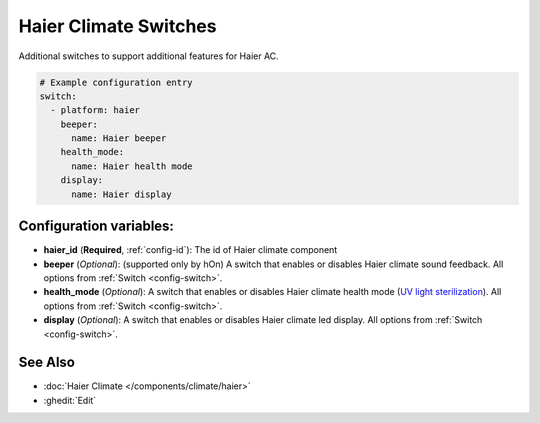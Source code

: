 Haier Climate Switches
======================

.. seo::
    :description: Instructions for setting up additional switches for Haier climate devices.
    :image: haier.svg

Additional switches to support additional features for Haier AC.

.. code-block:: yaml

    # Example configuration entry
    switch:
      - platform: haier
        beeper:
          name: Haier beeper
        health_mode:
          name: Haier health mode
        display:
          name: Haier display

Configuration variables:
------------------------

- **haier_id** (**Required**, :ref:`config-id`): The id of Haier climate component
- **beeper** (*Optional*): (supported only by hOn) A switch that enables or disables Haier climate sound feedback. 
  All options from :ref:`Switch <config-switch>`.
- **health_mode** (*Optional*): A switch that enables or disables Haier climate health mode (`UV light sterilization <https://www.haierhvac.eu/en/node/1809>`__).
  All options from :ref:`Switch <config-switch>`.
- **display** (*Optional*): A switch that enables or disables Haier climate led display.
  All options from :ref:`Switch <config-switch>`.

See Also
--------

- :doc:`Haier Climate </components/climate/haier>`
- :ghedit:`Edit`
